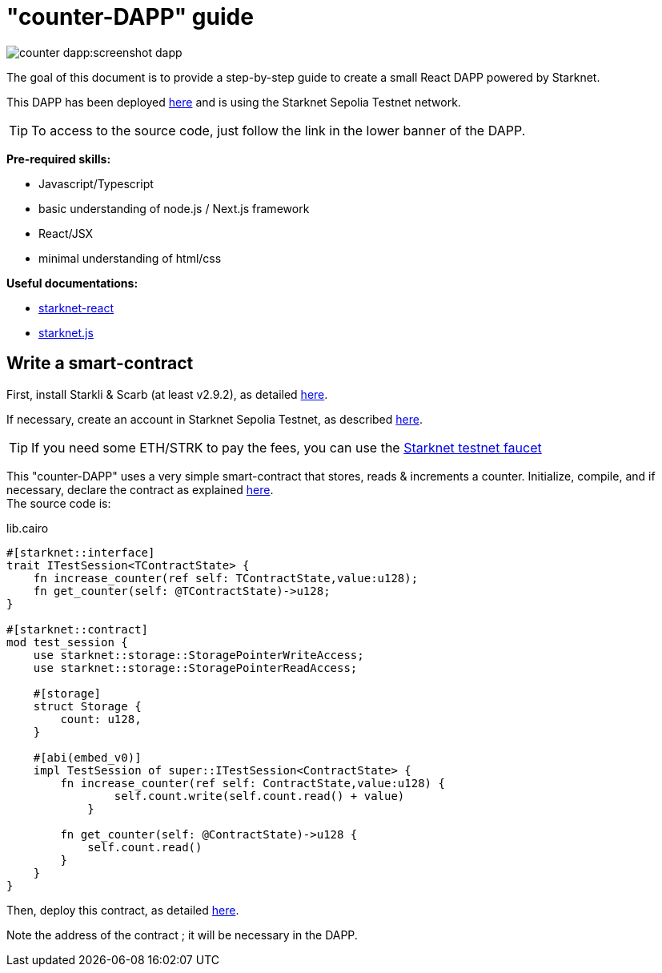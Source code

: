 [id="counter-dapp"]
= "counter-DAPP" guide

image::counter-dapp:screenshot-dapp.png[]

The goal of this document is to provide a step-by-step guide to create a small React DAPP powered by Starknet.

This DAPP has been deployed https://starknet-counter-dapp.vercel.app/[here] and is using the Starknet Sepolia Testnet network.

[TIP]
====
To access to the source code, just follow the link in the lower banner of the DAPP.
====

*Pre-required skills:*

* Javascript/Typescript
* basic understanding of node.js / Next.js framework
* React/JSX
* minimal understanding of html/css

*Useful documentations:*

* https://www.starknet-react.com/docs/getting-started[starknet-react]
* https://starknetjs.com[starknet.js]

== Write a smart-contract

First, install Starkli & Scarb (at least v2.9.2), as detailed xref:quick-start:environment-setup.adoc[here].

If necessary, create an account in Starknet Sepolia Testnet, as described xref:quick-start:sepolia.adoc#deploying_up_a_new_sepolia_account[here].

[TIP]
====
If you need some ETH/STRK to pay the fees, you can use the https://starknet-faucet.vercel.app/[Starknet testnet faucet]
====

This "counter-DAPP" uses a very simple smart-contract that stores, reads & increments a counter. Initialize, compile, and if necessary, declare the contract as explained xref:quick-start:sepolia.adoc#deploying_hellostarknet_on_sepolia[here]. +
The source code is:

.lib.cairo
[source,cairo]
----
#[starknet::interface]
trait ITestSession<TContractState> {
    fn increase_counter(ref self: TContractState,value:u128);
    fn get_counter(self: @TContractState)->u128;
}

#[starknet::contract]
mod test_session {
    use starknet::storage::StoragePointerWriteAccess;
    use starknet::storage::StoragePointerReadAccess;

    #[storage]
    struct Storage {
        count: u128,
    }

    #[abi(embed_v0)]
    impl TestSession of super::ITestSession<ContractState> {
        fn increase_counter(ref self: ContractState,value:u128) {
                self.count.write(self.count.read() + value)
            }

        fn get_counter(self: @ContractState)->u128 {
            self.count.read()
        }
    }
}
----

Then, deploy this contract, as detailed xref:quick-start:sepolia.adoc#deploying_hellostarknet_on_sepolia[here].

Note the address of the contract ; it will be necessary in the DAPP.
